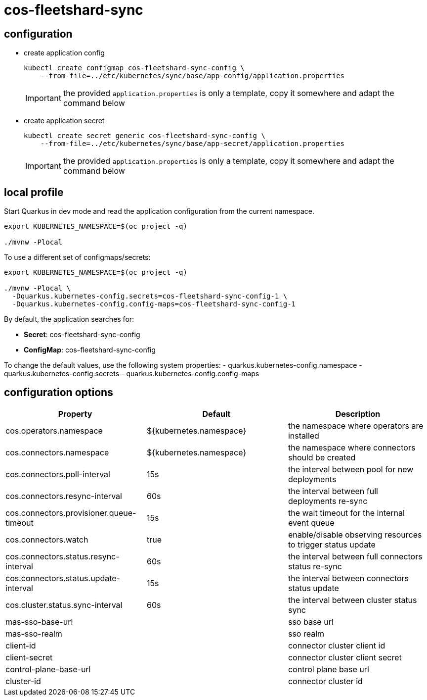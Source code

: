 = cos-fleetshard-sync


== configuration

* create application config
+
[source,shell]
----
kubectl create configmap cos-fleetshard-sync-config \
    --from-file=../etc/kubernetes/sync/base/app-config/application.properties
----
+
[IMPORTANT]
====
the provided `application.properties` is only a template, copy it somewhere and adapt the command below
====

* create application secret
+
[source,shell]
----
kubectl create secret generic cos-fleetshard-sync-config \
    --from-file=../etc/kubernetes/sync/base/app-secret/application.properties
----
+
[IMPORTANT]
====
the provided `application.properties` is only a template, copy it somewhere and adapt the command below
====

== local profile

Start Quarkus in dev mode and read the application configuration from the current namespace.

[source,shell]
----
export KUBERNETES_NAMESPACE=$(oc project -q)

./mvnw -Plocal
----

To use a different set of configmaps/secrets:

[source,shell]
----
export KUBERNETES_NAMESPACE=$(oc project -q)

./mvnw -Plocal \
  -Dquarkus.kubernetes-config.secrets=cos-fleetshard-sync-config-1 \
  -Dquarkus.kubernetes-config.config-maps=cos-fleetshard-sync-config-1
----

By default, the application searches for:

* **Secret**: cos-fleetshard-sync-config
* **ConfigMap**: cos-fleetshard-sync-config

To change the default values, use the following system properties:
- quarkus.kubernetes-config.namespace
- quarkus.kubernetes-config.secrets
- quarkus.kubernetes-config.config-maps

== configuration options

[cols="1,1,1"]
|===
| Property | Default | Description

| cos.operators.namespace
| ${kubernetes.namespace}
| the namespace where operators are installed

| cos.connectors.namespace
| ${kubernetes.namespace}
| the namespace where connectors should be created

| cos.connectors.poll-interval
| 15s
| the interval between pool for new deployments

| cos.connectors.resync-interval
| 60s
| the interval between full deployments re-sync

| cos.connectors.provisioner.queue-timeout
| 15s
| the wait timeout for the internal event queue

| cos.connectors.watch
| true
| enable/disable observing resources to trigger status update

| cos.connectors.status.resync-interval
| 60s
| the interval between full connectors status re-sync

| cos.connectors.status.update-interval
| 15s
| the interval between connectors status update

| cos.cluster.status.sync-interval
| 60s
| the interval between cluster status sync

| mas-sso-base-url
|
| sso base url

| mas-sso-realm
|
| sso realm

| client-id
|
| connector cluster client id

| client-secret
|
| connector cluster client secret

| control-plane-base-url
|
| control plane base url

| cluster-id
|
| connector cluster id

|===
